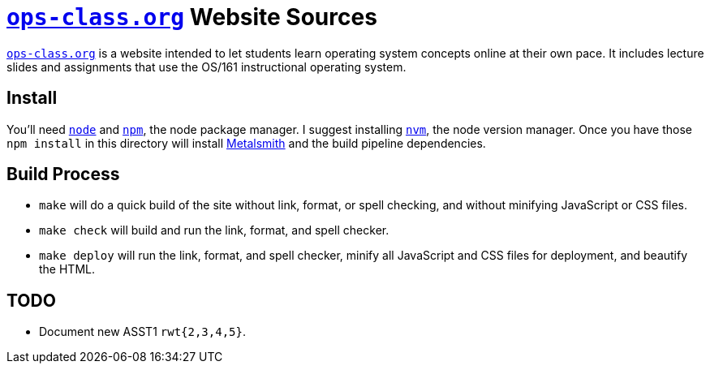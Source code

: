 = https://www.ops-class.org[`ops-class.org`] Website Sources

https://www.ops-class.org[`ops-class.org`] is a website intended to let
students learn operating system concepts online at their own pace. It
includes lecture slides and assignments that use the OS/161 instructional
operating system.

== Install

You'll need https://nodejs.org/[`node`] and https://www.npmjs.com/[`npm`],
the node package manager. I suggest installing
https://github.com/creationix/nvm[`nvm`], the node version manager. Once you
have those `npm install` in this directory will install
http://www.metalsmith.io/[Metalsmith] and the build pipeline dependencies.

== Build Process

* `make` will do a quick build of the site without link, format, or spell
checking, and without minifying JavaScript or CSS files.
* `make check` will build and run the link, format, and spell checker.
* `make deploy` will run the link, format, and spell checker, minify all
JavaScript and CSS files for deployment, and beautify the HTML.

== TODO

* Document new ASST1 `rwt{2,3,4,5}`.
